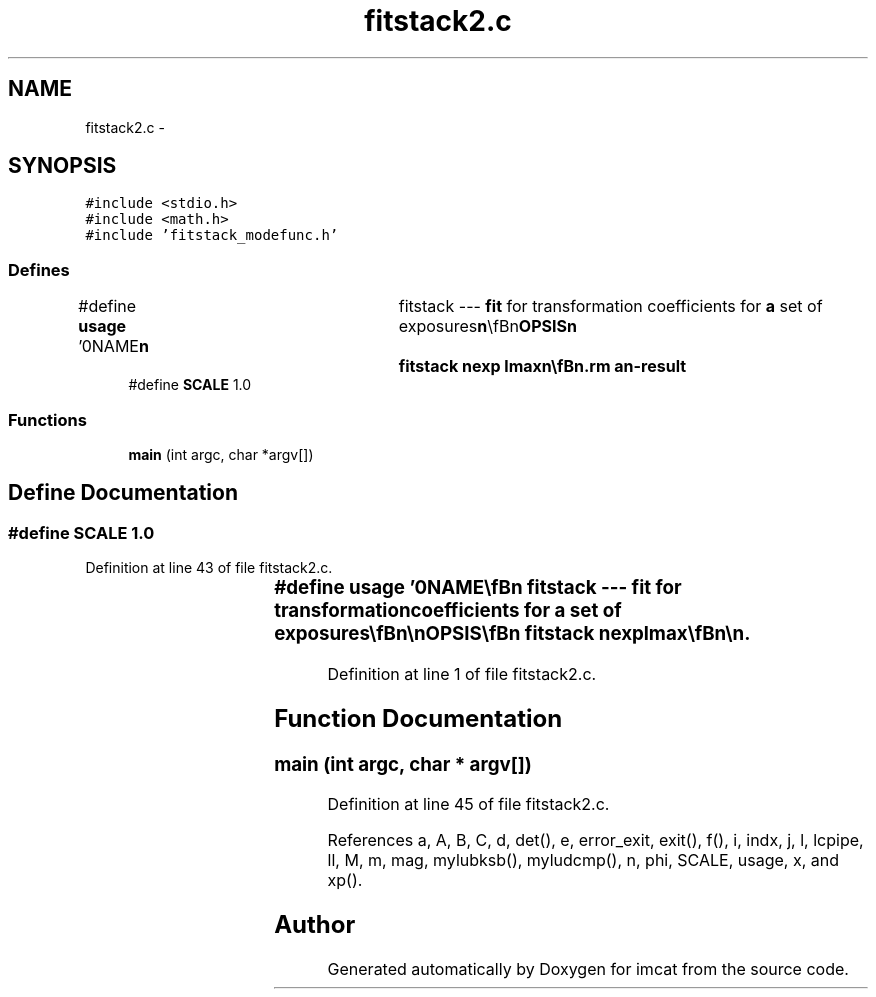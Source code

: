 .TH "fitstack2.c" 3 "23 Dec 2003" "imcat" \" -*- nroff -*-
.ad l
.nh
.SH NAME
fitstack2.c \- 
.SH SYNOPSIS
.br
.PP
\fC#include <stdio.h>\fP
.br
\fC#include <math.h>\fP
.br
\fC#include 'fitstack_modefunc.h'\fP
.br

.SS "Defines"

.in +1c
.ti -1c
.RI "#define \fBusage\fP   '\\n\\NAME\\\fBn\fP\\	fitstack --- \fBfit\fP for transformation coefficients for \fBa\fP set of exposures\\\fBn\fP\\\\\fBn\fP\\SYNOPSIS\\\fBn\fP\\	fitstack \fBnexp\fP \fBlmax\fP\\\fBn\fP\\\\\fBn\fP\\DESCRIPTION\\\fBn\fP\\	'fitstack' reads from stdin \fBa\fP catalogue containing the result of\\\fBn\fP\\	merging all pairs of cats for \fBa\fP \fBstack\fP of '\fBnexp\fP' images (as created\\\fBn\fP\\	by 'mergestacks1' or 'mergestacks2') and which must contain entries for\\\fBn\fP\\	spatial coords 'x', magnitude '\fBmag\fP' and exposure \fBnumber\fP 'exp'.\\\fBn\fP\\	It then \fBfits\fP \fBa\fP model in which sky coords (in \fBframe\fP defined by exposure-0) are\\\fBn\fP\\		\fBr\fP = r_e + dphi_e r_e + d_e\\\fBn\fP\\	where the 2\fBx2\fP matrix dphi allows for rotations between\\\fBn\fP\\	exposures and possibly atmospheric refraction, and we set\\\fBn\fP\\	dphi = \fBd\fP = 0 for the 0th exposure.\\\fBn\fP\\	Sky coords are related to detector (chip) coords by\\\fBn\fP\\		r_e = x + sum a_m f_m(x)\\\fBn\fP\\	where \fBm\fP labels the modes, and where each \fBmode\fP coefficient a_m\\\fBn\fP\\	is \fBa\fP 2-vector, f_1 = y, and the other modes are polynomials\\\fBn\fP\\	of \fBorder\fP 2 through '\fBlmax\fP', and describe distortions of the\\\fBn\fP\\	field. For ord = 4 say, the modes are:\\\fBn\fP\\		y, x^2, xy, y^2, x^3, x^2 y, x y^2, y^3,\\\fBn\fP\\		x^4, x^3 y, x^2 y^2, x y^3, y^4.\\\fBn\fP\\	Model is linearised - and so only valid for small\\\fBn\fP\\	dhi_e (d_e can be large though) - and we\\\fBn\fP\\	solve for model coefficients by minimising squared residuals.\\\fBn\fP\\	We also read magnitudes, which we model as:\\\fBn\fP\\		m_e = \fBm\fP + M_e\\\fBn\fP\\	where \fBm\fP is the true magnitude and M_e is the magnitude\\\fBn\fP\\	offset the \fBe\fP'th exposure (relative to exp-0).\\\fBn\fP\\	See also fitstack.tex.\\\fBn\fP\\\\\fBn\fP\\AUTHOR\\\fBn\fP\\	Nick Kaiser --- kaiser@cita.utoronto.ca\\\fBn\fP\\\\\fBn\fP'"
.br
.ti -1c
.RI "#define \fBSCALE\fP   1.0"
.br
.in -1c
.SS "Functions"

.in +1c
.ti -1c
.RI "\fBmain\fP (int argc, char *argv[])"
.br
.in -1c
.SH "Define Documentation"
.PP 
.SS "#define SCALE   1.0"
.PP
Definition at line 43 of file fitstack2.c.
.SS "#define \fBusage\fP   '\\n\\NAME\\\fBn\fP\\	fitstack --- \fBfit\fP for transformation coefficients for \fBa\fP set of exposures\\\fBn\fP\\\\\fBn\fP\\SYNOPSIS\\\fBn\fP\\	fitstack \fBnexp\fP \fBlmax\fP\\\fBn\fP\\\\\fBn\fP\\DESCRIPTION\\\fBn\fP\\	'fitstack' reads from stdin \fBa\fP catalogue containing the result of\\\fBn\fP\\	merging all pairs of cats for \fBa\fP \fBstack\fP of '\fBnexp\fP' images (as created\\\fBn\fP\\	by 'mergestacks1' or 'mergestacks2') and which must contain entries for\\\fBn\fP\\	spatial coords 'x', magnitude '\fBmag\fP' and exposure \fBnumber\fP 'exp'.\\\fBn\fP\\	It then \fBfits\fP \fBa\fP model in which sky coords (in \fBframe\fP defined by exposure-0) are\\\fBn\fP\\		\fBr\fP = r_e + dphi_e r_e + d_e\\\fBn\fP\\	where the 2\fBx2\fP matrix dphi allows for rotations between\\\fBn\fP\\	exposures and possibly atmospheric refraction, and we set\\\fBn\fP\\	dphi = \fBd\fP = 0 for the 0th exposure.\\\fBn\fP\\	Sky coords are related to detector (chip) coords by\\\fBn\fP\\		r_e = x + sum a_m f_m(x)\\\fBn\fP\\	where \fBm\fP labels the modes, and where each \fBmode\fP coefficient a_m\\\fBn\fP\\	is \fBa\fP 2-vector, f_1 = y, and the other modes are polynomials\\\fBn\fP\\	of \fBorder\fP 2 through '\fBlmax\fP', and describe distortions of the\\\fBn\fP\\	field. For ord = 4 say, the modes are:\\\fBn\fP\\		y, x^2, xy, y^2, x^3, x^2 y, x y^2, y^3,\\\fBn\fP\\		x^4, x^3 y, x^2 y^2, x y^3, y^4.\\\fBn\fP\\	Model is linearised - and so only valid for small\\\fBn\fP\\	dhi_e (d_e can be large though) - and we\\\fBn\fP\\	solve for model coefficients by minimising squared residuals.\\\fBn\fP\\	We also read magnitudes, which we model as:\\\fBn\fP\\		m_e = \fBm\fP + M_e\\\fBn\fP\\	where \fBm\fP is the true magnitude and M_e is the magnitude\\\fBn\fP\\	offset the \fBe\fP'th exposure (relative to exp-0).\\\fBn\fP\\	See also fitstack.tex.\\\fBn\fP\\\\\fBn\fP\\AUTHOR\\\fBn\fP\\	Nick Kaiser --- kaiser@cita.utoronto.ca\\\fBn\fP\\\\\fBn\fP'"
.PP
Definition at line 1 of file fitstack2.c.
.SH "Function Documentation"
.PP 
.SS "main (int argc, char * argv[])"
.PP
Definition at line 45 of file fitstack2.c.
.PP
References a, A, B, C, d, det(), e, error_exit, exit(), f(), i, indx, j, l, lcpipe, ll, M, m, mag, mylubksb(), myludcmp(), n, phi, SCALE, usage, x, and xp().
.SH "Author"
.PP 
Generated automatically by Doxygen for imcat from the source code.
